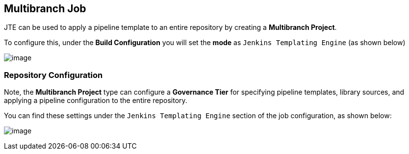 //[[Multibranch Job]]
== Multibranch Job

JTE can be used to apply a pipeline template to an entire repository by
creating a *Multibranch Project*.

To configure this, under the *Build Configuration* you will set the
*mode* as `Jenkins Templating Engine` (as shown below)

image:repository/mode.png[image]

=== Repository Configuration

Note, the *Multibranch Project* type can configure a *Governance Tier*
for specifying pipeline templates, library sources, and applying a
pipeline configuration to the entire repository.

You can find these settings under the `Jenkins Templating Engine`
section of the job configuration, as shown below:

image:repository/governance_tier.png[image]
